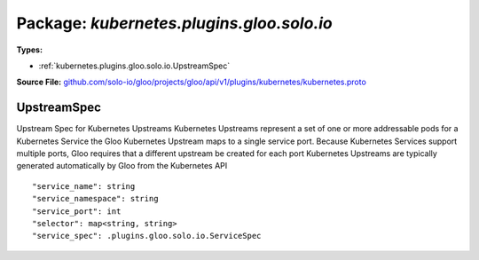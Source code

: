 
===================================================
Package: `kubernetes.plugins.gloo.solo.io`
===================================================

.. _kubernetes.plugins.gloo.solo.io.github.com/solo-io/gloo/projects/gloo/api/v1/plugins/kubernetes/kubernetes.proto:


**Types:**


- :ref:`kubernetes.plugins.gloo.solo.io.UpstreamSpec`
  



**Source File:** `github.com/solo-io/gloo/projects/gloo/api/v1/plugins/kubernetes/kubernetes.proto <https://github.com/solo-io/gloo/blob/master/projects/gloo/api/v1/plugins/kubernetes/kubernetes.proto>`_





.. _kubernetes.plugins.gloo.solo.io.UpstreamSpec:

UpstreamSpec
~~~~~~~~~~~~~~~~~~~~~~~~~~

 
Upstream Spec for Kubernetes Upstreams
Kubernetes Upstreams represent a set of one or more addressable pods for a Kubernetes Service
the Gloo Kubernetes Upstream maps to a single service port. Because Kubernetes Services support multiple ports,
Gloo requires that a different upstream be created for each port
Kubernetes Upstreams are typically generated automatically by Gloo from the Kubernetes API


::


   "service_name": string
   "service_namespace": string
   "service_port": int
   "selector": map<string, string>
   "service_spec": .plugins.gloo.solo.io.ServiceSpec

.. csv-table:: Fields Reference
   :header: "Field" , "Type", "Description", "Default"
   :delim: |


   `service_name` | `string` | The name of the Kubernetes Service | 
   `service_namespace` | `string` | The namespace where the Service lives | 
   `service_port` | `int` | The access port port of the kubernetes service is listening. This port is used by Gloo to look up the corresponding port on the pod for routing. | 
   `selector` | `map<string, string>` | Allows finer-grained filtering of pods for the Upstream. Gloo will select pods based on their labels if any are provided here. (see [Kubernetes labels and selectors](https://kubernetes.io/docs/concepts/overview/working-with-objects/labels/) | 
   `service_spec` | :ref:`plugins.gloo.solo.io.ServiceSpec` | An optional Service Spec describing the service listening at this address | 




.. raw:: html
   <!-- Start of HubSpot Embed Code -->
   <script type="text/javascript" id="hs-script-loader" async defer src="//js.hs-scripts.com/5130874.js"></script>
   <!-- End of HubSpot Embed Code -->
